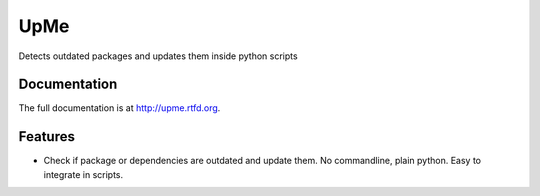 =========================================================
UpMe
=========================================================

.. image:: http://img.shields.io/pypi/v/upme.png
    :target: https://pypi.python.org/pypi/upme

.. image:: https://travis-ci.org/storax/upme.png?branch=master
    :target: https://travis-ci.org/storax/upme

.. image:: http://img.shields.io/pypi/dm/upme.png
    :target: https://pypi.python.org/pypi/upme

.. image:: https://coveralls.io/repos/storax/upme/badge.png
  :target: https://coveralls.io/r/storax/upme

.. image:: http://img.shields.io/pypi/l/upme.svg
    :target: https://pypi.python.org/pypi/upme





Detects outdated packages and updates them inside python scripts


Documentation
-------------

The full documentation is at http://upme.rtfd.org.


Features
--------

* Check if package or dependencies are outdated and update them. No commandline, plain python. Easy to integrate in scripts.
